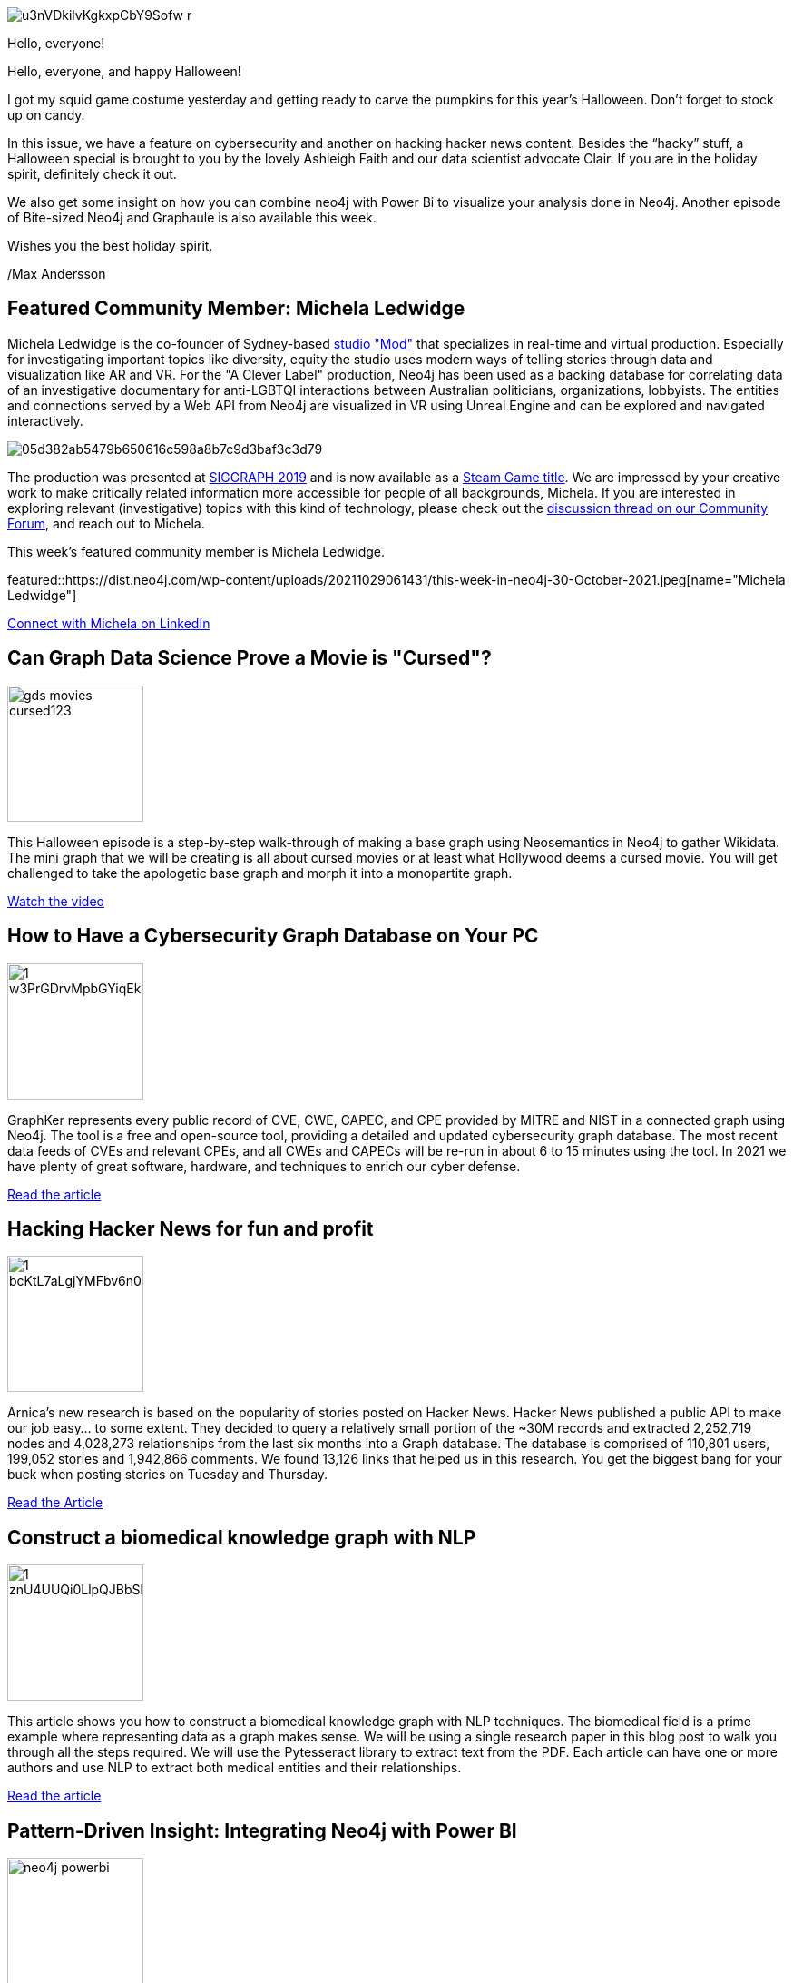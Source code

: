 = This Week in Neo4j - Cursed Movies,  GraphKer, Hacking hacker news, In-memory graphs, Power Bi Integration, Graphaule.
// update slug according to the blog post title, slug must only contain lowercase alphanumeric words separated by dashes, e.g. "this-week-in-neo4j-twitchverse-java-drivers-encryption"
:slug: this-week-in-neo4j-cures-movies-graphker-hacking-hacker-news-in-memory-graphs-power-bi-graphaule
:noheader:
:linkattrs:
:categories: graph-database
:author: Max Andersson
// twin4j is added automatically; consolidate all tags in each feature to this attribute removing duplicates
:tags:

image::https://dist.neo4j.com/wp-content/uploads/20211029061446/u3nVDkilvKgkxpCbY9Sofw_r.jpg[]
Hello, everyone!

Hello, everyone, and happy Halloween!

I got my squid game costume yesterday and getting ready to carve the pumpkins for this year’s Halloween. Don’t forget to stock up on candy. 

In this issue, we have a feature on cybersecurity and another on hacking hacker news content. Besides the “hacky” stuff, a Halloween special is brought to you by the lovely Ashleigh Faith and our data scientist advocate Clair. If you are in the holiday spirit, definitely check it out.

We also get some insight on how you can combine neo4j with Power Bi to visualize your analysis done in Neo4j. Another episode of Bite-sized Neo4j and Graphaule is also available this week. 

Wishes you the best holiday spirit.

/Max Andersson


[#featured-community-member,hashtags="neo4j, "]
== Featured Community Member: Michela Ledwidge

Michela Ledwidge is the co-founder of Sydney-based http://mod.studio/[studio "Mod"^] that specializes in real-time and virtual production.
Especially for investigating important topics like diversity, equity the studio uses modern ways of telling stories through data and visualization like AR and VR. 
For the "A Clever Label" production, Neo4j has been used as a backing database for correlating data of an investigative documentary for anti-LGBTQI interactions between Australian politicians, organizations, lobbyists.
The entities and connections served by a Web API from Neo4j are visualized in VR using Unreal Engine and can be explored and navigated interactively.

image::https://aws1.discourse-cdn.com/business4/uploads/neo4jcommunity/original/3X/0/5/05d382ab5479b650616c598a8b7c9d3baf3c3d79.jpeg[]

The production was presented at https://community.neo4j.com/t/a-clever-label-an-investigative-documentary-experience-with-an-open-api/3387/15[SIGGRAPH 2019^] and is now available as a https://store.steampowered.com/app/1627660/A_Clever_Label/[Steam Game title^].
We are impressed by your creative work to make critically related information more accessible for people of all backgrounds, Michela.
If you are interested in exploring relevant (investigative) topics with this kind of technology, please check out the https://community.neo4j.com/t/a-clever-label-an-investigative-documentary-experience-with-an-open-api/3387[discussion thread on our Community Forum^], and reach out to Michela.


:tags:

This week's featured community member is Michela Ledwidge.

featured::https://dist.neo4j.com/wp-content/uploads/20211029061431/this-week-in-neo4j-30-October-2021.jpeg[name="Michela Ledwidge"]

// featured community member(s) presentation

// linkedin link(s)
https://www.linkedin.com/in/name[Connect with Michela on LinkedIn, role="medium button"]

[#features-1,hashtags="neo4j,cursed,halloween, wikidata, walk-though"]
== Can Graph Data Science Prove a Movie is "Cursed"?

:tags: cursed, halloween, wikidata, walkthough

image::https://dist.neo4j.com/wp-content/uploads/20211029062403/gds_movies_cursed123.png[width=150,float="right"]

This Halloween episode is a step-by-step walk-through of making a base graph using Neosemantics in Neo4j to gather Wikidata. The mini graph that we will be creating is all about cursed movies or at least what Hollywood deems a cursed movie. You will get challenged to take the apologetic base graph and morph it into a monopartite graph.

https://dev.neo4j.com/kaggle2021[Watch the video, role="medium button"]

[#features-2,hashtags="neo4j, hacking, graphhacking,graphker, cve, cybersecurity"]
== How to Have a Cybersecurity Graph Database on Your PC

:tags: hacking, graph-hacking, graphker, CVE, cybersecurity

image::https://dist.neo4j.com/wp-content/uploads/20211029061406/1_w3PrGDrvMpbGYiqEk1azig.jpeg[width=150,float="right"]

GraphKer represents every public record of CVE, CWE, CAPEC, and CPE provided by MITRE and NIST in a connected graph using Neo4j. The tool is a free and open-source tool, providing a detailed and updated cybersecurity graph database. The most recent data feeds of CVEs and relevant CPEs, and all CWEs and CAPECs will be re-run in about 6 to 15 minutes using the tool. In 2021 we have plenty of great software, hardware, and techniques to enrich our cyber defense.

https://medium.com/neo4j/how-to-have-a-cybersecurity-graph-database-on-your-pc-366884ac6a08/[Read the article, role="medium button"]

[#features-3,hashtags="neo4j, hackernews, news, graphdatabase, insight"]
== Hacking Hacker News for fun and profit

:tags: hacker-news, news, graph-database, insight

image::https://dist.neo4j.com/wp-content/uploads/20211029061344/1_bcKtL7aLgjYMFbv6n0Kljw.png[width=150,float="right"]

Arnica’s new research is based on the popularity of stories posted on Hacker News. Hacker News published a public API to make our job easy… to some extent. They decided to query a relatively small portion of the ~30M records and extracted 2,252,719 nodes and 4,028,273 relationships from the last six months into a Graph database. The database is comprised of 110,801 users, 199,052 stories and 1,942,866 comments. We found 13,126 links that helped us in this research. You get the biggest bang for your buck when posting stories on Tuesday and Thursday.

https://blog.arnica.io/hacking-hacker-news-for-fun-and-profit-part-1-41bd6a48a2c2[Read the Article
, role="medium button"]

[#features-4,hashtags="neo4j, nlp, knowleadgegraph "]
== Construct a biomedical knowledge graph with NLP

:tags: nlp, knowleadge-graph

image::https://dist.neo4j.com/wp-content/uploads/20211029061417/1_znU4UUQi0LlpQJBbShmVkQ.png[width=150,float="right"]


This article shows you how to construct a biomedical knowledge graph with NLP techniques. The biomedical field is a prime example where representing data as a graph makes sense. We will be using a single research paper in this blog post to walk you through all the steps required. We will use the Pytesseract library to extract text from the PDF. Each article can have one or more authors and use NLP to extract both medical entities and their relationships.


https://towardsdatascience.com/construct-a-biomedical-knowledge-graph-with-nlp-1f25eddc54a0[Read the article, role="medium button"]

[#features-5,hashtags="neo4j, powerbi, microsoft, integration "]
== Pattern-Driven Insight: Integrating Neo4j with Power BI

:tags: neo4j, powerbi, microsoft, integration

image::https://dist.neo4j.com/wp-content/uploads/20210527143043/neo4j_powerbi.png[width=150,float="right"]

The session will show how to use neo4j to find hidden patterns in data and then explore those patterns and gain insight. Neo4j is designed around a simple yet powerful optimization. Each data record contains direct pointers to all the nodes that it's connected to. 

https://www.youtube.com/watch?v=YVhLX1nGwRM[Watch the video, role="medium button"]

[#features-6,hashtags="neo4j, gds, inmemorygraph "]
== Creating In-Memory Graphs with Native Projections

:tags: inmemorygraph, gds

image::https://dist.neo4j.com/wp-content/uploads/20211029062403/gds_movies_cursed123.png[width=150,float="right"]

Claire Sullivan is a data science advocate at neo4j for data scientists. She explains how to create an in-memory generation graph with native projections. The graph data science library likes undirected graphs more than it likes directed graphs. We use a free sandbox instance and a game of thrones to create a graph. We will talk about native projections, which can help data scientists get their work done faster. We'll then use a different type of property that we could use to create these graphs.


https://www.youtube.com/watch?v=qWZLgBIN1V4[Watch the video, role="medium button"]

[#features-7,hashtags="neo4j, graphaule"]
== Graphalue - Part 3: Building the Case for Graph Value

:tags: graphaule

image::https://dist.neo4j.com/wp-content/uploads/20211015093808/graphaule.jpeg[width=150,float="right"]

The "Why question" can be perceived as an intrusive, impolite, unnecessary ask. It's super powerful but uncomfortable. It's a powerful technique, but that it can easily be misused. We warn everyone that they will have to play along in this line of questioning to understand the value case better. The graph will have answered the question in real-time. It will enable us to follow a better process for XYZ because we will not lose as much time doing ABC.

https://www.graphalue.com/home/part-3-building-the-case-for-graph-value/[Listen to the Podcast, role="medium button"]

== Tweet of the Week

My favorite tweet this week was by https://twitter.com/pokecoder[pokecoder^]:

// replace nnnn with the tweet ID

tweet::1452993639680937984[type={type}]

Don't forget to RT if you liked it too!


